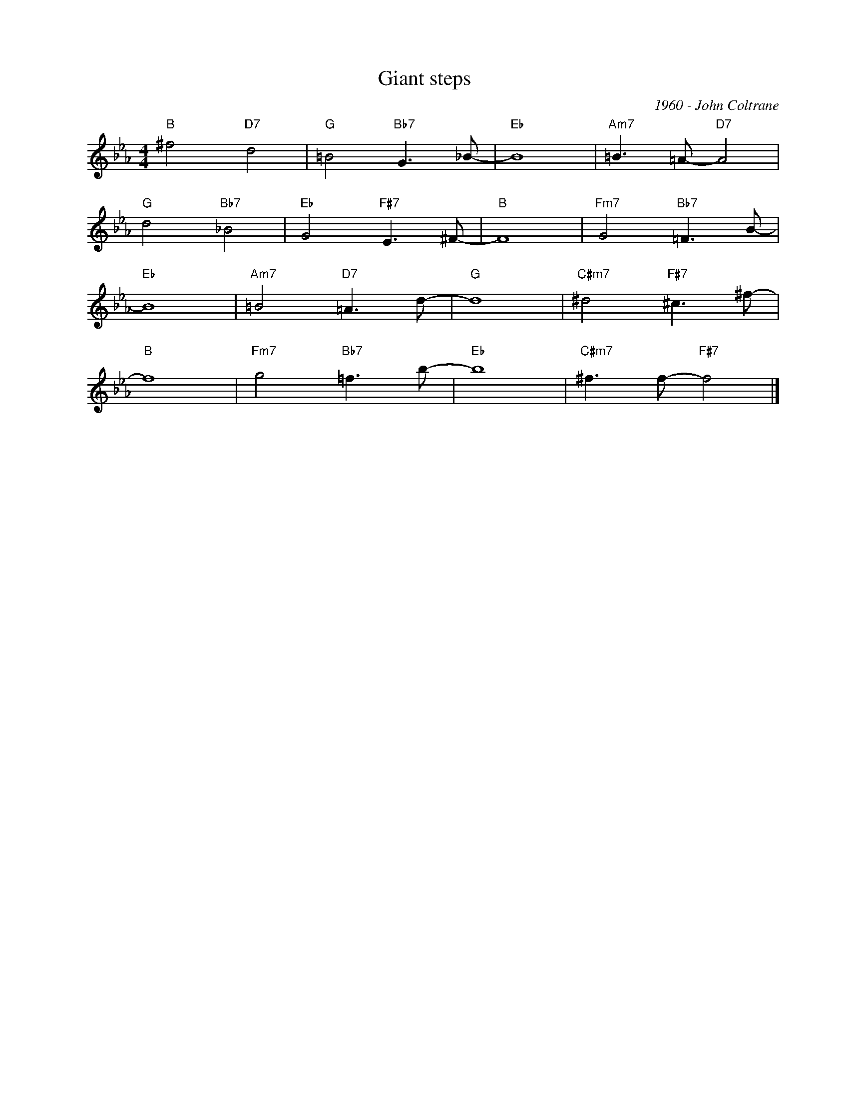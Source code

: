 X:1
T:Giant steps
C:1960 - John Coltrane
Z:Copyright Â© www.realbook.site
L:1/8
M:4/4
I:linebreak $
K:Eb
V:1 treble nm=" " snm=" "
V:1
"B" ^f4"D7" d4 |"G" =B4"Bb7" G3 _B- |"Eb" B8 |"Am7" =B3 =A-"D7" A4 |$"G" d4"Bb7" _B4 | %5
"Eb" G4"F#7" E3 ^F- |"B" F8 |"Fm7" G4"Bb7" =F3 B- |$"Eb" B8 |"Am7" =B4"D7" =A3 d- |"G" d8 | %11
"C#m7" ^d4"F#7" ^c3 ^f- |$"B" f8 |"Fm7" g4"Bb7" =f3 b- |"Eb" b8 |"C#m7" ^f3 f-"F#7" f4 |] %16


